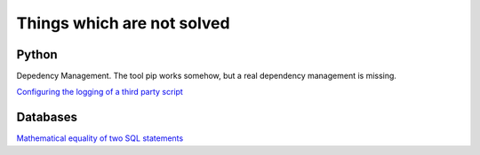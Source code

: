 Things which are not solved
###########################


Python
======

Depedency Management. The tool pip works somehow, but a real dependency management is missing.


`Configuring the logging of a third party script <https://stackoverflow.com/questions/29962525/configuring-the-logging-of-a-third-party-script>`_

Databases
=========

`Mathematical equality of two SQL statements <https://dba.stackexchange.com/questions/96865/mathematical-equality-of-two-sql-statements>`_

